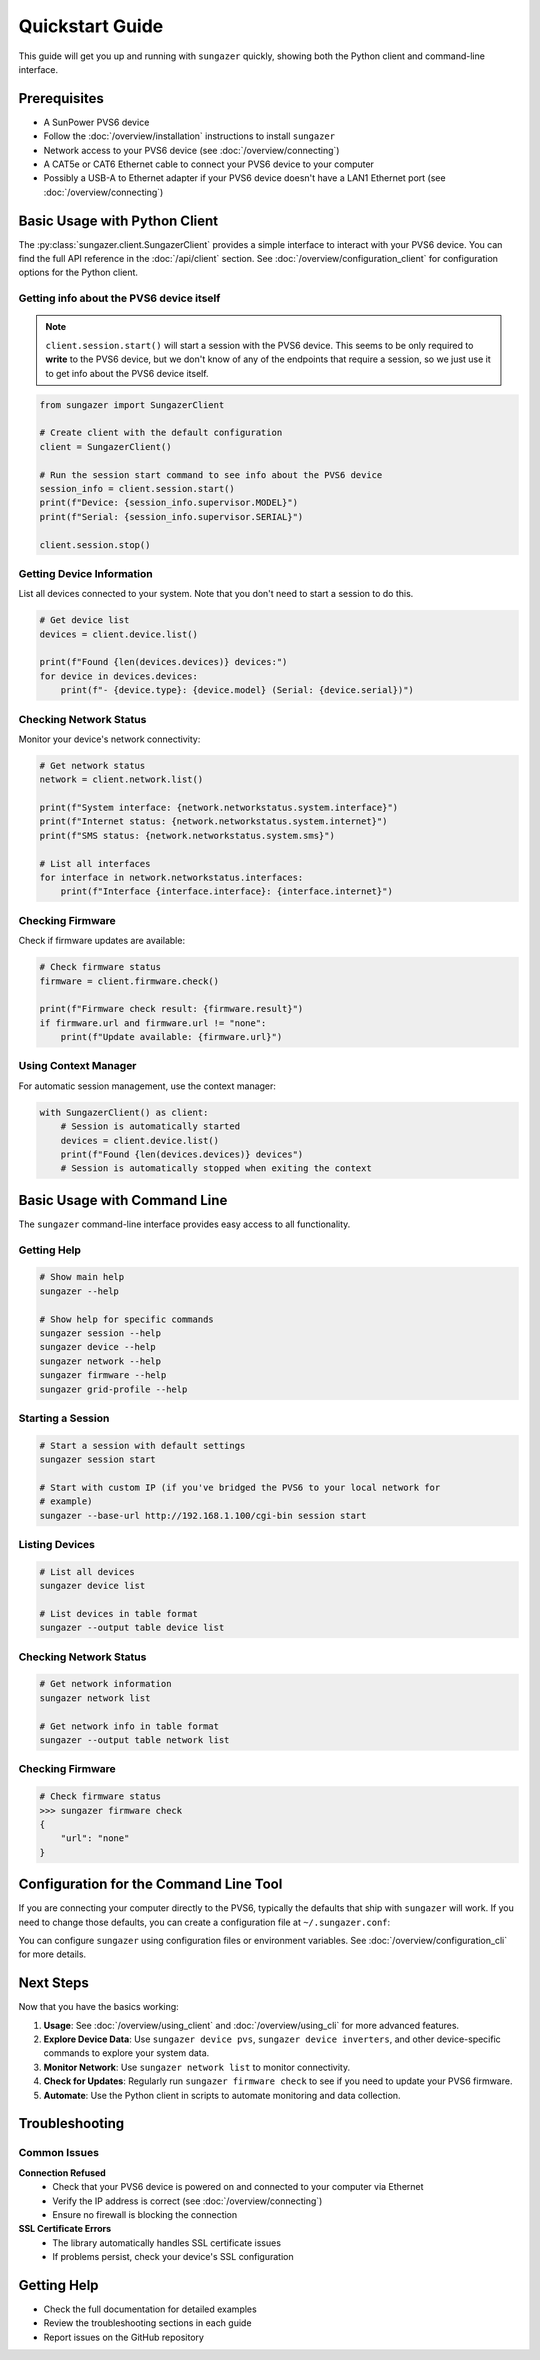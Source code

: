 Quickstart Guide
================

This guide will get you up and running with ``sungazer`` quickly, showing both
the Python client and command-line interface.

Prerequisites
-------------

- A SunPower PVS6 device
- Follow the :doc:`/overview/installation` instructions to install ``sungazer``
- Network access to your PVS6 device (see :doc:`/overview/connecting`)
- A CAT5e or CAT6 Ethernet cable to connect your PVS6 device to your computer
- Possibly a USB-A to Ethernet adapter if your PVS6 device doesn't have a LAN1 Ethernet port (see :doc:`/overview/connecting`)

Basic Usage with Python Client
------------------------------

The :py:class:`sungazer.client.SungazerClient` provides a simple interface to
interact with your PVS6 device.  You can find the full API reference in the
:doc:`/api/client` section.  See :doc:`/overview/configuration_client` for
configuration options for the Python client.

Getting info about the PVS6 device itself
~~~~~~~~~~~~~~~~~~~~~~~~~~~~~~~~~~~~~~~~~

.. note::

    ``client.session.start()`` will start a session with the PVS6 device.  This
    seems to be only required to **write** to the PVS6 device, but we don't know
    of any of the endpoints that require a session, so we just use it to get info
    about the PVS6 device itself.

.. code-block:: python

    from sungazer import SungazerClient

    # Create client with the default configuration
    client = SungazerClient()

    # Run the session start command to see info about the PVS6 device
    session_info = client.session.start()
    print(f"Device: {session_info.supervisor.MODEL}")
    print(f"Serial: {session_info.supervisor.SERIAL}")

    client.session.stop()

Getting Device Information
~~~~~~~~~~~~~~~~~~~~~~~~~~

List all devices connected to your system.  Note that you don't need to start a
session to do this.

.. code-block:: python

    # Get device list
    devices = client.device.list()

    print(f"Found {len(devices.devices)} devices:")
    for device in devices.devices:
        print(f"- {device.type}: {device.model} (Serial: {device.serial})")

Checking Network Status
~~~~~~~~~~~~~~~~~~~~~~~

Monitor your device's network connectivity:

.. code-block:: python

    # Get network status
    network = client.network.list()

    print(f"System interface: {network.networkstatus.system.interface}")
    print(f"Internet status: {network.networkstatus.system.internet}")
    print(f"SMS status: {network.networkstatus.system.sms}")

    # List all interfaces
    for interface in network.networkstatus.interfaces:
        print(f"Interface {interface.interface}: {interface.internet}")

Checking Firmware
~~~~~~~~~~~~~~~~~

Check if firmware updates are available:

.. code-block:: python

    # Check firmware status
    firmware = client.firmware.check()

    print(f"Firmware check result: {firmware.result}")
    if firmware.url and firmware.url != "none":
        print(f"Update available: {firmware.url}")

Using Context Manager
~~~~~~~~~~~~~~~~~~~~~

For automatic session management, use the context manager:

.. code-block:: python

    with SungazerClient() as client:
        # Session is automatically started
        devices = client.device.list()
        print(f"Found {len(devices.devices)} devices")
        # Session is automatically stopped when exiting the context

Basic Usage with Command Line
-----------------------------

The ``sungazer`` command-line interface provides easy access to all functionality.

Getting Help
~~~~~~~~~~~~

.. code-block:: bash

    # Show main help
    sungazer --help

    # Show help for specific commands
    sungazer session --help
    sungazer device --help
    sungazer network --help
    sungazer firmware --help
    sungazer grid-profile --help

Starting a Session
~~~~~~~~~~~~~~~~~~

.. code-block:: bash

    # Start a session with default settings
    sungazer session start

    # Start with custom IP (if you've bridged the PVS6 to your local network for
    # example)
    sungazer --base-url http://192.168.1.100/cgi-bin session start

Listing Devices
~~~~~~~~~~~~~~~

.. code-block:: bash

    # List all devices
    sungazer device list

    # List devices in table format
    sungazer --output table device list

Checking Network Status
~~~~~~~~~~~~~~~~~~~~~~~

.. code-block:: bash

    # Get network information
    sungazer network list

    # Get network info in table format
    sungazer --output table network list

Checking Firmware
~~~~~~~~~~~~~~~~~

.. code-block:: bash

    # Check firmware status
    >>> sungazer firmware check
    {
        "url": "none"
    }

Configuration for the Command Line Tool
---------------------------------------

If you are connecting your computer directly to the PVS6, typically the defaults
that ship with ``sungazer`` will work.  If you need to change those defaults,
you can create a configuration file at ``~/.sungazer.conf``:

You can configure ``sungazer`` using configuration files or environment
variables.  See :doc:`/overview/configuration_cli` for more details.

Next Steps
----------

Now that you have the basics working:

1. **Usage**: See :doc:`/overview/using_client` and :doc:`/overview/using_cli` for more advanced features.

2. **Explore Device Data**: Use ``sungazer device pvs``, ``sungazer device inverters``,
   and other device-specific commands to explore your system data.

3. **Monitor Network**: Use ``sungazer network list`` to monitor connectivity.

4. **Check for Updates**: Regularly run ``sungazer firmware check`` to see if you need to update your PVS6 firmware.

5. **Automate**: Use the Python client in scripts to automate monitoring and data collection.



Troubleshooting
---------------

Common Issues
~~~~~~~~~~~~~

**Connection Refused**
    - Check that your PVS6 device is powered on and connected to your computer via Ethernet
    - Verify the IP address is correct (see :doc:`/overview/connecting`)
    - Ensure no firewall is blocking the connection

**SSL Certificate Errors**
    - The library automatically handles SSL certificate issues
    - If problems persist, check your device's SSL configuration

Getting Help
------------

- Check the full documentation for detailed examples
- Review the troubleshooting sections in each guide
- Report issues on the GitHub repository